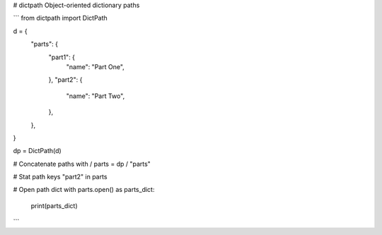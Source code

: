 # dictpath
Object-oriented dictionary paths

```
from dictpath import DictPath

d = {
    "parts": {
        "part1": {
            "name": "Part One",
        },
        "part2": {
            "name": "Part Two",
        },
    },
}

dp = DictPath(d)

# Concatenate paths with /
parts = dp / "parts"

# Stat path keys
"part2" in parts

# Open path dict
with parts.open() as parts_dict:
    print(parts_dict)
```
